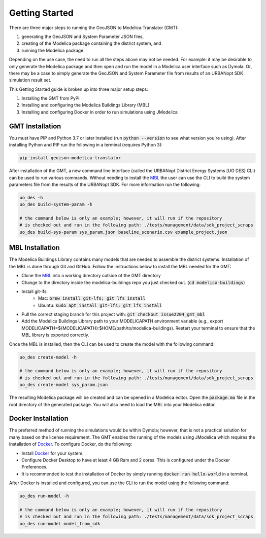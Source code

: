 .. _getting_started:

Getting Started
===============

There are three major steps to running the GeoJSON to Modelica Translator (GMT):

#. generating the GeoJSON and System Parameter JSON files,
#. creating of the Modelica package containing the district system, and
#. running the Modelica package.

Depending on the use case, the need to run all the steps above may not be needed. For example:
it may be desirable to only generate the Modelica package and then open and run the model
in a Modelica user interface such as Dymola. Or, there may be a case to simply generate the
GeoJSON and System Parameter file from results of an URBANopt SDK simulation result set.

This Getting Started guide is broken up into three major setup steps:

#. Installing the GMT from PyPi
#. Installing and configuring the Modelica Buildings Library (MBL)
#. Installing and configuring Docker in order to run simulations using JModelica

GMT Installation
----------------

You must have PIP and Python 3.7 or later installed (run :code:`python --version` to see what version you're using). After installing Python and PIP run the following in a terminal (requires Python 3):

.. code-block:: bash

    pip install geojson-modelica-translator

After installation of the GMT, a new command line interface (called the URBANopt District Energy Systems [UO DES] CLI) can be used to run various commands. Without needing to install the `MBL`_ the user can use the CLI to build the system parameters file from the results of the URBANopt SDK. For more information run the following:

.. code-block:: bash

    uo_des -h
    uo_des build-system-param -h

    # the command below is only an example; however, it will run if the repository
    # is checked out and run in the following path: ./tests/management/data/sdk_project_scraps
    uo_des build-sys-param sys_param.json baseline_scenario.csv example_project.json

MBL Installation
----------------

The Modelica Buildings Library contains many models that are needed to assemble the district systems.
Installation of the MBL is done through Git and GitHub. Follow the instructions below to install the MBL needed for the GMT:

* Clone the `MBL`_ into a working directory outside of the GMT directory
* Change to the directory inside the modelica-buildings repo you just checked out. (:code:`cd modelica-buildings`)
* Install git-lfs
    * Mac: :code:`brew install git-lfs; git lfs install`
    * Ubuntu: :code:`sudo apt install git-lfs; git lfs install`
* Pull the correct staging branch for this project with: :code:`git checkout issue2204_gmt_mbl`
* Add the Modelica Buildings Library path to your MODELICAPATH environment variable (e.g., export MODELICAPATH=${MODELICAPATH}:$HOME/path/to/modelica-buildings). Restart your terminal to ensure that the MBL library is exported correctly.

Once the MBL is installed, then the CLI can be used to create the model with the following command:

.. code-block:: bash

    uo_des create-model -h

    # the command below is only an example; however, it will run if the repository
    # is checked out and run in the following path: ./tests/management/data/sdk_project_scraps
    uo_des create-model sys_param.json

The resulting Modelica package will be created and can be opened in a Modelica editor. Open the :code:`package.mo` file in the root directory of the generated package. You will also need to
load the MBL into your Modelica editor.

Docker Installation
-------------------

The preferred method of running the simulations would be within Dymola; however, that is not a
practical solution for many based on the license requirement. The GMT enables the running of the
models using JModelica which requires the installation of `Docker`_. To configure Docker, do the
following:

* Install `Docker <https://docs.docker.com/get-docker/>`_ for your system.
* Configure Docker Desktop to have at least 4 GB Ram and 2 cores. This is configured under the Docker Preferences.
* It is recommended to test the installation of Docker by simply running :code:`docker run hello-world` in a terminal.

After Docker is installed and configured, you can use the CLI to run the model using the following
command:

.. code-block:: bash

    uo_des run-model -h

    # the command below is only an example; however, it will run if the repository
    # is checked out and run in the following path: ./tests/management/data/sdk_project_scraps
    uo_des run-model model_from_sdk


.. _MBL: https://github.com/lbl-srg/modelica-buildings/
.. _Poetry: https://python-poetry.org/docs/
.. _Docker: https://docs.docker.com/get-docker/
